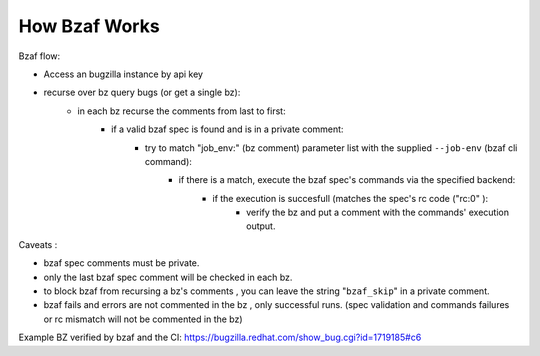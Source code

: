 =================
How Bzaf Works
=================

Bzaf flow:

- Access an bugzilla instance by api key
- recurse over bz query bugs (or get a single bz):
    - in each bz recurse the comments from last to first:
        - if a valid bzaf spec is found and is in a private comment:
            - try to match "job_env:" (bz comment) parameter list with the supplied ``--job-env`` (bzaf cli command):
                - if there is a match, execute the bzaf spec's commands via the specified backend:
                    - if the execution is succesfull (matches the spec's rc code ("rc:0" ):
                        - verify the bz and put a comment with the commands' execution output.

Caveats :

- bzaf spec comments must be private.
- only the last bzaf spec comment will be checked in each bz.
- to block bzaf from recursing a bz's comments , you can leave the string "``bzaf_skip``" in a private comment.
- bzaf fails and errors are not commented in the bz , only successful runs. (spec validation and commands failures or rc mismatch will not be commented in the bz)

Example BZ verified by bzaf and the CI:
https://bugzilla.redhat.com/show_bug.cgi?id=1719185#c6